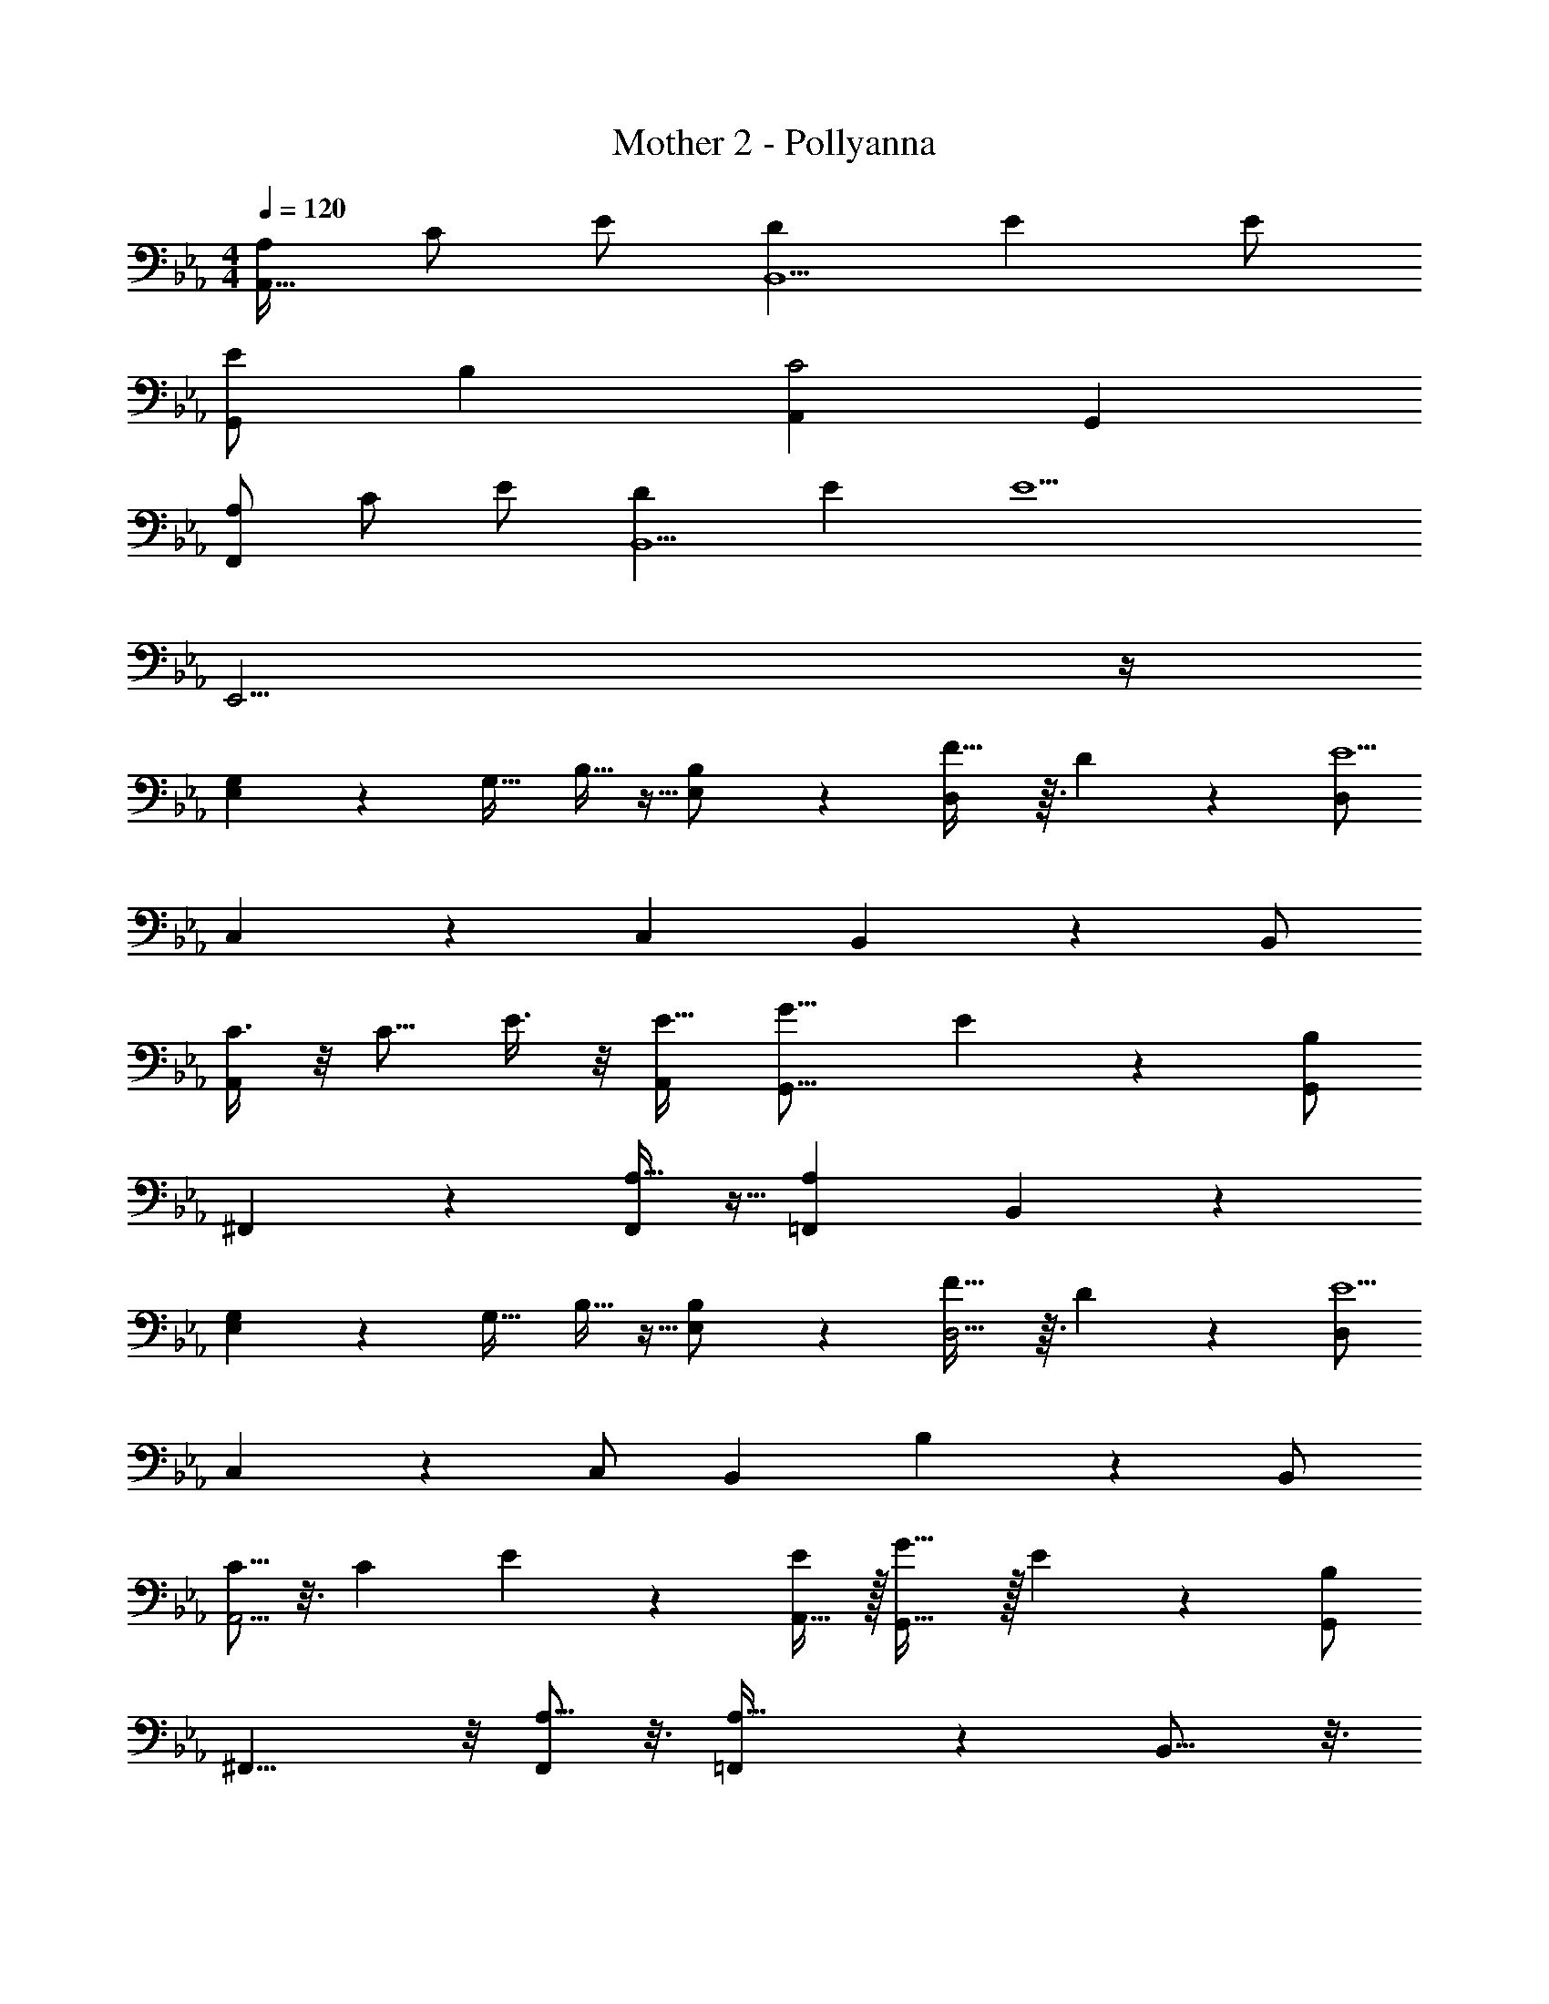 X: 1
T: Mother 2 - Pollyanna
Z: ABC Generated by Starbound Composer
L: 1/4
M: 4/4
Q: 1/4=120
K: Eb
[A,/A,,49/32] C/ E/ [DB,,5/] E E/ 
[E/G,,7/5] B, [z3/A,,8/5C2] G,, 
[A,/F,,41/28] C/ E/ [DB,,5/] E [z/E9/] 
E,,15/4 z/4 
[G,7/18E,39/28] z/9 [z/G,17/32] B,11/32 z5/32 [B,11/24E,/] z/24 [F29/32D,10/7] z3/32 D5/28 z9/28 [D,/E9/] 
C,37/28 z5/28 [z/C,4/7] B,,17/12 z/12 B,,/ 
[C3/8A,,25/18] z/8 [z/C9/16] E3/8 z/8 [A,,/E17/32] [zG17/16G,,11/8] E5/28 z9/28 [G,,/B,21/10] 
^F,,4/3 z/6 [A,11/32F,,4/7] z5/32 [=F,,A,12/7] B,,17/20 z3/20 
[G,7/18E,23/18] z/9 [z/G,17/32] B,11/32 z5/32 [B,11/24E,/] z/24 [F29/32D,5/4] z3/32 D5/28 z9/28 [D,/E9/] 
C,27/20 z3/20 C,/ [zB,,15/14] B,13/28 z/28 B,,/ 
[C5/16A,,5/4] z3/16 [z/C11/18] E7/20 z3/20 [A,,15/32E7/12] z/32 [G31/32G,,41/32] z/32 E5/28 z9/28 [G,,/B,37/18] 
^F,,11/8 z/8 [A,5/16F,,/] z3/16 [=F,,27/28A,49/32] z/28 B,,13/16 z3/16 
[z/G,17/32C,11/8] F,15/32 z/32 E,15/32 z/32 [C,15/32F,17/32] z/32 [zG,19/18=B,,5/4] [z/C] B,,/ 
[E_B,,7/5] [z/G25/24] B,,/ [=A,,17/10c2] z3/10 
[z/E4/7_A,,3/] [z/D5/9] [z/C5/9] [z/A,,17/32D9/16] [z/E4/7B,,21/16] [z/D9/16] [z/C4/7] [D/B,,/] 
[E97/32E,4] z31/32 
[B,17/20G,,4] z3/20 B,5/6 z/6 [z/B,7/12] [z/G,7/12] [z/F,11/20] [z/E,11/4] 
[z5/A,,55/14] F,/ G,/ A,/ 
[B,6/7G,,33/16] z/7 G,/ B,/ [F15/32B,,2] z/32 [z/E17/32] D5/32 z11/32 [z/E49/16] 
[z3E,57/16] C/ D/ 
[z/E17/32A,,63/32] [z/D17/32] C/ [z/D11/20] [z/E13/24G,,2] [z/D17/32] [z/C11/20] D/ 
[z/E17/32F,,63/32] D/ [z/C13/24] [z/D17/32] [E11/18G,,11/6] z7/18 B,13/32 z3/32 B,/ 
[z/E11/20A,,63/32] [z/D17/32] C/ [z/D9/16] [z/E9/16G,,2] [z/D5/9] [z/C17/32] D/ 
[EF,,41/20] E3/10 z/5 E/ [G/B,,2] E5/8 z3/8 [z/E7/] 
E,,49/16 z15/16 
[G13/32E,19/14] z3/32 [z/G11/20] B3/8 z/8 [E,15/32B17/32] z/32 [fD,43/32] d5/28 z9/28 [D,/e77/18] 
C,27/20 z3/20 [z/C,17/32] B,,21/16 z3/16 B,,/ 
[c11/28A,,21/16] z3/28 c/ e5/14 z/7 [A,,15/32e4/7] z/32 [gG,,27/20] e3/20 z7/20 [G,,/B2] 
^F,,21/16 z3/16 [A11/28F,,/] z3/28 [z=F,,25/24A49/32] B,, 
[G13/32E,43/32] z3/32 [z/G11/20] B3/8 z/8 [z/B17/32E,17/32] [fD,45/32] d5/28 z9/28 [D,/e77/18] 
C,21/16 z3/16 [z/C,17/32] B,,21/16 z3/16 B,,/ 
[c11/28A,,31/24] z3/28 c/ e5/14 z/7 [z/A,,17/32e4/7] [gG,,10/7] e3/20 z7/20 [G,,/B2] 
^F,,31/24 z5/24 [A11/28F,,/] z3/28 [z=F,,17/16A49/32] B,, 
[z/G17/32C,17/12] [z/F17/32] E/ [F/C,17/32] [G27/28=B,,43/32] z/28 [z/c] B,,/ 
[ze21/20_B,,11/8] [z/g21/20] B,,/ [=A,,19/14c'41/24] z/7 A,,/ 
[z/e5/9_A,,3/] [z/d13/24] [z/c17/32] [d/A,,17/32] [z/e13/24B,,11/9] d/ [z/c17/32] [d/B,,/] 
[e15/4E,,15/4] z/4 
[B13/14G,,4] z/14 B11/12 z/12 [z/B17/32] [z/G17/32] [z/F17/32] [z/E26/9] 
[z5/A,,127/32] [z/F17/32] [z/G17/32] A/ 
[B19/24G,,55/28] z5/24 [z/G17/32] B15/32 z/32 [z/f17/32B,,2] [z/e17/32] d5/28 z9/28 [z/e45/16] 
[z3E,25/8] [z/c17/32] d/ 
[z/e11/20A,,45/32] [z/d4/7] [z/c9/16] [z/A,,17/32d4/7] [z/e17/32G,,39/28] [z/d4/7] [z/c17/32] [d/G,,/] 
[e/F,,4/3] [z/d17/32] [z/c17/32] [z/d17/32F,,17/32] [e11/16E,,13/16] z5/16 [B11/28F,,17/32] z3/28 [B/G,,/] 
[z/e5/9A,,25/18] d/ [z/c17/32] [A,,/d17/32] [e/G,,11/8] [z/d17/32] [z/c17/32] [d/G,,/] 
[e13/16F,,21/16] z3/16 e/3 z/6 [z/e5/9F,,19/32] [z/g17/32B,,2] e/ z/ [z/e9/] 
E,,91/32 

